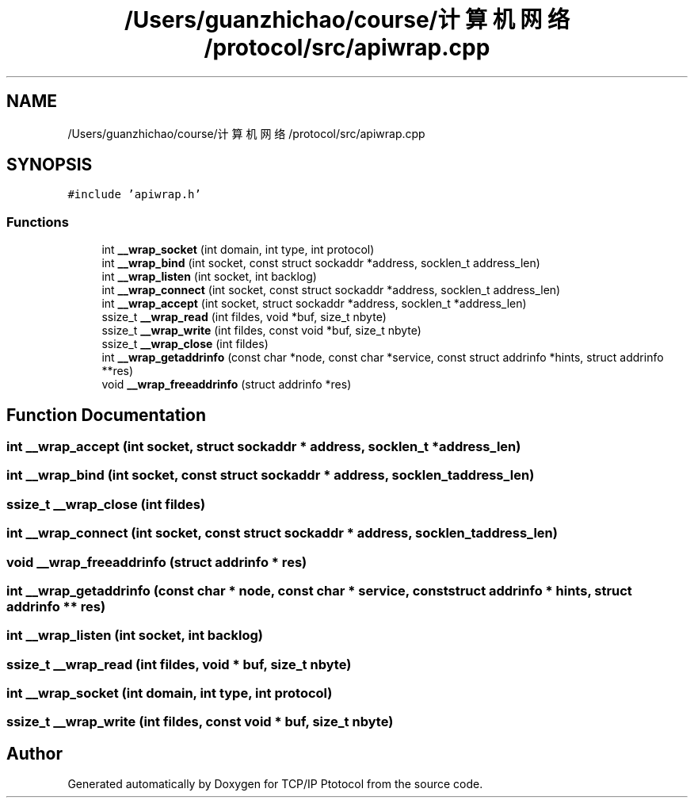 .TH "/Users/guanzhichao/course/计算机网络/protocol/src/apiwrap.cpp" 3 "Fri Nov 22 2019" "TCP/IP Ptotocol" \" -*- nroff -*-
.ad l
.nh
.SH NAME
/Users/guanzhichao/course/计算机网络/protocol/src/apiwrap.cpp
.SH SYNOPSIS
.br
.PP
\fC#include 'apiwrap\&.h'\fP
.br

.SS "Functions"

.in +1c
.ti -1c
.RI "int \fB__wrap_socket\fP (int domain, int type, int protocol)"
.br
.ti -1c
.RI "int \fB__wrap_bind\fP (int socket, const struct sockaddr *address, socklen_t address_len)"
.br
.ti -1c
.RI "int \fB__wrap_listen\fP (int socket, int backlog)"
.br
.ti -1c
.RI "int \fB__wrap_connect\fP (int socket, const struct sockaddr *address, socklen_t address_len)"
.br
.ti -1c
.RI "int \fB__wrap_accept\fP (int socket, struct sockaddr *address, socklen_t *address_len)"
.br
.ti -1c
.RI "ssize_t \fB__wrap_read\fP (int fildes, void *buf, size_t nbyte)"
.br
.ti -1c
.RI "ssize_t \fB__wrap_write\fP (int fildes, const void *buf, size_t nbyte)"
.br
.ti -1c
.RI "ssize_t \fB__wrap_close\fP (int fildes)"
.br
.ti -1c
.RI "int \fB__wrap_getaddrinfo\fP (const char *node, const char *service, const struct addrinfo *hints, struct addrinfo **res)"
.br
.ti -1c
.RI "void \fB__wrap_freeaddrinfo\fP (struct addrinfo *res)"
.br
.in -1c
.SH "Function Documentation"
.PP 
.SS "int __wrap_accept (int socket, struct sockaddr * address, socklen_t * address_len)"

.SS "int __wrap_bind (int socket, const struct sockaddr * address, socklen_t address_len)"

.SS "ssize_t __wrap_close (int fildes)"

.SS "int __wrap_connect (int socket, const struct sockaddr * address, socklen_t address_len)"

.SS "void __wrap_freeaddrinfo (struct addrinfo * res)"

.SS "int __wrap_getaddrinfo (const char * node, const char * service, const struct addrinfo * hints, struct addrinfo ** res)"

.SS "int __wrap_listen (int socket, int backlog)"

.SS "ssize_t __wrap_read (int fildes, void * buf, size_t nbyte)"

.SS "int __wrap_socket (int domain, int type, int protocol)"

.SS "ssize_t __wrap_write (int fildes, const void * buf, size_t nbyte)"

.SH "Author"
.PP 
Generated automatically by Doxygen for TCP/IP Ptotocol from the source code\&.
